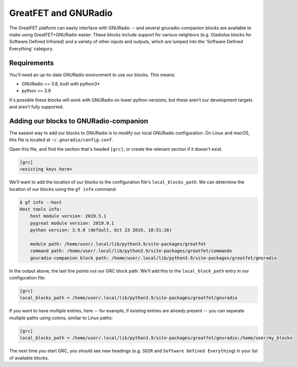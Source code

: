 ================================================
GreatFET and GNURadio
================================================

The GreatFET platform can easily interface with GNURadio -- and several gnuradio-companion blocks are available to make using GreatFET+GNURadio easier. These blocks include support for various neighbors (e.g. Gladiolus blocks for Software Defined Infrared) and a variety of other inputs and outputs, which are lumped into the 'Software Defined Everything' category.



Requirements
~~~~~~~~~~~~

You'll need an up-to-date GNURadio environment to use our blocks. This means:

- GNURadio >= 3.8, built with python3*
- python >= 3.9

It's possible these blocks will work with GNURadio on lower python versions; but these aren't our development targets and aren't fully supported.



Adding our blocks to GNURadio-companion
~~~~~~~~~~~~~~~~~~~~~~~~~~~~~~~~~~~~~~~

The easiest way to add our blocks to GNURadio is to modify our local GNURadio configuration. On Linux and macOS, this file is located at ``~/.gnuradio/config.conf``.

Open this file, and find the section that's headed ``[grc]``; or create the relevant section if it doesn't exist.

.. code-block:: sh

    [grc]
    <existing keys here>

We'll want to add the location of our blocks to the configuration file's ``local_blocks_path``. We can determine the location of our blocks using the ``gf info`` command:

.. code-block:: sh

    $ gf info --host
    Host tools info:
        host module version: 2019.5.1
        pygreat module version: 2019.9.1
        python version: 3.9.0 (default, Oct 23 2019, 18:51:26)

        module path: /home/user/.local/lib/python3.9/site-packages/greatfet
        command path: /home/user/.local/lib/python3.9/site-packages/greatfet/commands
        gnuradio-companion block path: /home/user/.local/lib/python3.9/site-packages/greatfet/gnuradio

In the output above, the last line points out our GRC block path. We'll add this to the ``local_block_path`` entry in our configuration file:

.. code-block:: sh

    [grc]
    local_blocks_path = /home/user/.local/lib/python3.9/site-packages/greatfet/gnuradio

If you want to have multiple entries, here -- for example, if existing entries are already present -- you can separate multiple paths using colons, similar to Linux paths:

.. code-block:: sh

    [grc]
    local_blocks_path = /home/user/.local/lib/python3.9/site-packages/greatfet/gnuradio:/home/user/my_blocks

The next time you start GRC, you should see new headings (e.g. ``SDIR`` and ``Software Defined Everything``) in your list of available blocks.
